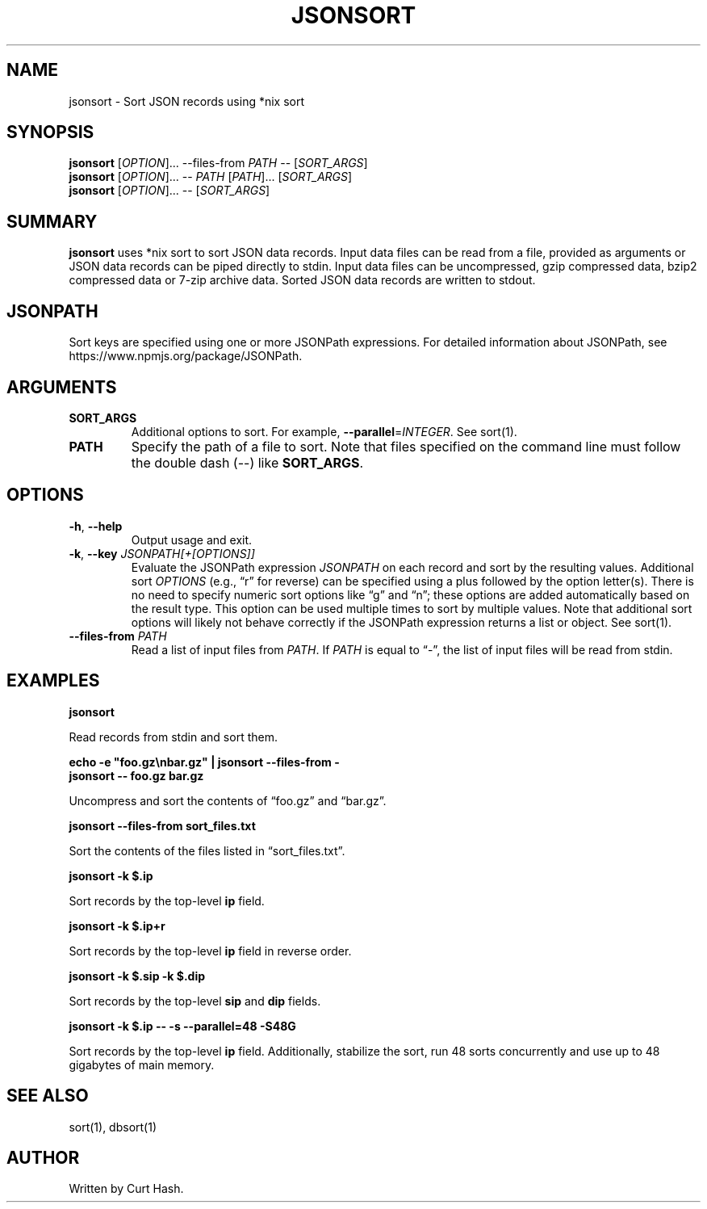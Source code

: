 .TH JSONSORT 1 "November 2014" "db Manual" "db Manual"

.SH NAME
jsonsort \- Sort JSON records using *nix sort

.SH SYNOPSIS
\fBjsonsort\fR [\fIOPTION\fR]... --files-from \fIPATH\fR -- [\fISORT_ARGS\fR]
.br
\fBjsonsort\fR [\fIOPTION\fR]... -- \fIPATH\fR [\fIPATH\fR]...
[\fISORT_ARGS\fR]
.br
\fBjsonsort\fR [\fIOPTION\fR]... -- [\fISORT_ARGS\fR]

.SH SUMMARY
\fBjsonsort\fR uses *nix sort to sort JSON data records. Input data files can
be read from a file, provided as arguments or JSON data records can be piped
directly to stdin. Input data files can be uncompressed, gzip compressed data,
bzip2 compressed data or 7-zip archive data. Sorted JSON data records are
written to stdout.

.SH JSONPATH
Sort keys are specified using one or more JSONPath expressions. For detailed
information about JSONPath, see https://www.npmjs.org/package/JSONPath.
.SH ARGUMENTS
.TP
\fBSORT_ARGS\fR
Additional options to sort. For example, \fB--parallel\fR=\fIINTEGER\fR. See
sort(1).
.TP
\fBPATH\fR
Specify the path of a file to sort. Note that files specified on the command
line must follow the double dash (--) like \fBSORT_ARGS\fR.

.SH OPTIONS
.TP
\fB\-h\fR, \fB\-\-help\fR
Output usage and exit.
.TP
\fB\-k\fR, \fB\-\-key\fR \fIJSONPATH[+[OPTIONS]]\fR
Evaluate the JSONPath expression \fIJSONPATH\fR on each record and sort by the
resulting values. Additional sort \fIOPTIONS\fR (e.g., \(lqr\(rq for reverse)
can be specified using a plus followed by the option letter(s). There is no
need to specify numeric sort options like \(lqg\(rq and \(lqn\(rq; these
options are added automatically based on the result type. This option can be
used multiple times to sort by multiple values. Note that additional sort
options will likely not behave correctly if the JSONPath expression returns a
list or object. See sort(1).
.TP
\fB\-\-files-from\fR \fIPATH\fR
Read a list of input files from \fIPATH\fR. If \fIPATH\fR is equal to
\(lq-\(rq, the list of input files will be read from stdin.

.SH EXAMPLES
.P
.B jsonsort

Read records from stdin and sort them.

.P
.B echo -e \(dqfoo.gz\\\\nbar.gz\(dq | jsonsort --files-from -
.br
.B jsonsort -- foo.gz bar.gz

Uncompress and sort the contents of \(lqfoo.gz\(rq and \(lqbar.gz\(rq.

.P
.B jsonsort --files-from sort_files.txt

Sort the contents of the files listed in \(lqsort_files.txt\(rq.

.P
.B jsonsort -k $.ip

Sort records by the top-level \fBip\fR field.

.P
.B jsonsort -k $.ip+r

Sort records by the top-level \fBip\fR field in reverse order.

.P
.B jsonsort -k $.sip -k $.dip

Sort records by the top-level \fBsip\fR and \fBdip\fR fields.

.P
.B jsonsort -k $.ip -- -s --parallel=48 -S48G

Sort records by the top-level \fBip\fR field. Additionally, stabilize the sort,
run 48 sorts concurrently and use up to 48 gigabytes of main memory.

.SH SEE ALSO
sort(1), dbsort(1)

.SH AUTHOR
Written by Curt Hash.
